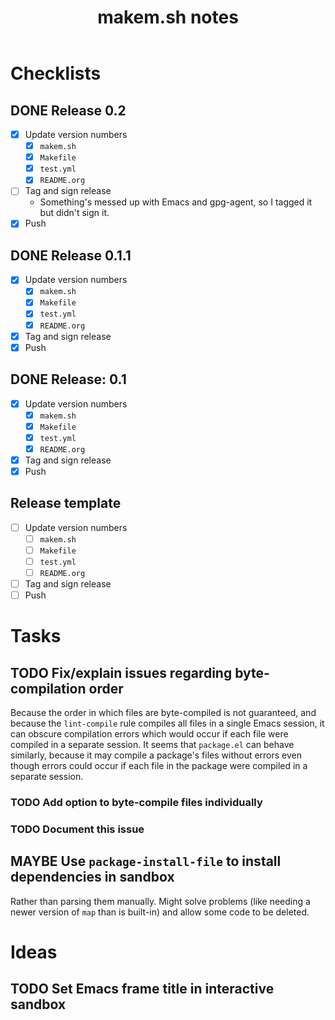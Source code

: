 #+TITLE: makem.sh notes

* Checklists

** DONE Release 0.2
CLOSED: [2020-11-16 Mon 06:00]
:LOGBOOK:
-  State "DONE"       from              [2020-11-16 Mon 06:00]
:END:

+  [X] Update version numbers
     -  [X] =makem.sh=
     -  [X] =Makefile=
     -  [X] =test.yml=
     -  [X] =README.org=
+  [-] Tag and sign release
     -  Something's messed up with Emacs and gpg-agent, so I tagged it but didn't sign it.
+  [X] Push

** DONE Release 0.1.1
CLOSED: [2020-11-13 Fri 21:42]
:LOGBOOK:
-  State "DONE"       from              [2020-11-13 Fri 21:42]
:END:

+  [X] Update version numbers
     -  [X] =makem.sh=
     -  [X] =Makefile=
     -  [X] =test.yml=
     -  [X] =README.org=
+  [X] Tag and sign release
+  [X] Push

** DONE Release: 0.1
CLOSED: [2020-11-13 Fri 21:42]
:LOGBOOK:
-  State "DONE"       from              [2020-11-13 Fri 21:42]
:END:

+  [X] Update version numbers
     -  [X] =makem.sh=
     -  [X] =Makefile=
     -  [X] =test.yml=
     -  [X] =README.org=
+  [X] Tag and sign release
+  [X] Push

** Release template

+  [ ] Update version numbers
     -  [ ] =makem.sh=
     -  [ ] =Makefile=
     -  [ ] =test.yml=
     -  [ ] =README.org=
+  [ ] Tag and sign release
+  [ ] Push

* Tasks

** TODO Fix/explain issues regarding byte-compilation order

Because the order in which files are byte-compiled is not guaranteed, and because the =lint-compile= rule compiles all files in a single Emacs session, it can obscure compilation errors which would occur if each file were compiled in a separate session.  It seems that =package.el= can behave similarly, because it may compile a package's files without errors even though errors could occur if each file in the package were compiled in a separate session.

*** TODO Add option to byte-compile files individually

*** TODO Document this issue

** MAYBE Use =package-install-file= to install dependencies in sandbox
:LOGBOOK:
-  State "MAYBE"      from              [2020-11-13 Fri 20:47]
:END:

Rather than parsing them manually.  Might solve problems (like needing a newer version of =map= than is built-in) and allow some code to be deleted.

* Ideas

** TODO Set Emacs frame title in interactive sandbox
